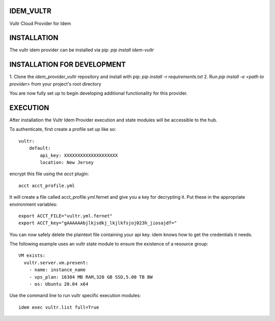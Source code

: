 ==========
IDEM_VULTR
==========
Vultr Cloud Provider for Idem

============
INSTALLATION
============

The vultr idem provider can be installed via pip:
`pip install idem-vultr`

============================
INSTALLATION FOR DEVELOPMENT
============================

1. Clone the `idem_provider_vultr` repository and install with pip:
`pip install -r requirements.txt`
2. Run `pip install -e <path to provider>` from your project's root directory

You are now fully set up to begin developing additional functionality for this provider.

=========
EXECUTION
=========

After installation the Vultr Idem Provider execution and state modules will be accessible to the hub.

To authenticate, first create a profile set up like so::

    vultr:
        default:
            api_key: XXXXXXXXXXXXXXXXXXXX
            location: New Jersey

encrypt this file using the `acct` plugin::

    acct acct_profile.yml

It will create a file called acct_profile.yml.fernet and give you a key for decrypting it.
Put these in the appropriate environment variables::

    export ACCT_FILE="vultr.yml.fernet"
    export ACCT_key="gAAAAAAbjlkjsdkj_lkjlkfsjoj023h_jiosajdf="

You can now safely delete the plaintext file containing your api key.
idem knows how to get the credentials it needs.

The following example uses an vultr state module to ensure the existence of a resource group::

    VM exists:
      vultr.server.vm.present:
        - name: instance_name
        - vps_plan: 16384 MB RAM,320 GB SSD,5.00 TB BW
        - os: Ubuntu 20.04 x64

Use the command line to run vultr specific execution modules::

    idem exec vultr.list full=True
